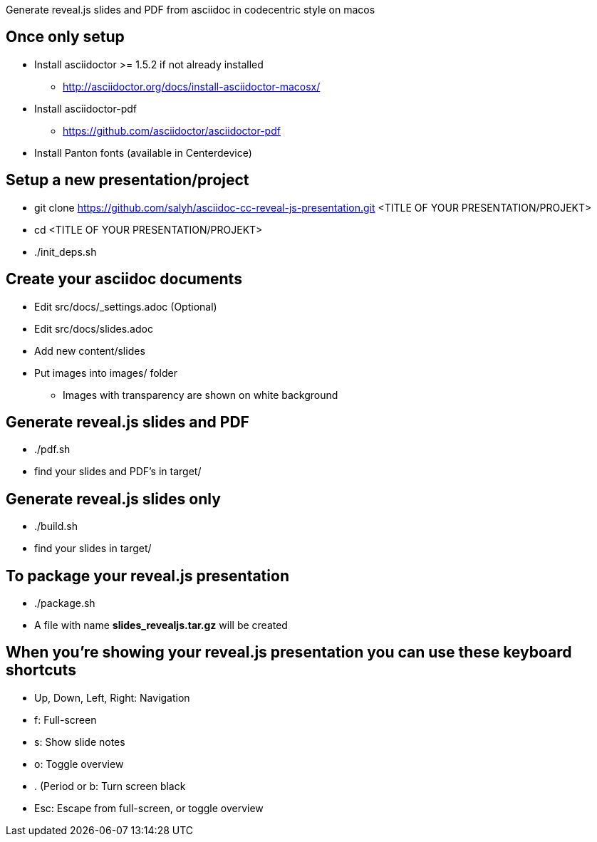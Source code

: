 Generate reveal.js slides and PDF from asciidoc in codecentric style on macos

== Once only setup
* Install asciidoctor >= 1.5.2 if not already installed
** http://asciidoctor.org/docs/install-asciidoctor-macosx/
* Install asciidoctor-pdf
** https://github.com/asciidoctor/asciidoctor-pdf
* Install Panton fonts (available in Centerdevice)

== Setup a new presentation/project
* git clone https://github.com/salyh/asciidoc-cc-reveal-js-presentation.git <TITLE OF YOUR PRESENTATION/PROJEKT>
* cd <TITLE OF YOUR PRESENTATION/PROJEKT>
* ./init_deps.sh

== Create your asciidoc documents
* Edit src/docs/_settings.adoc (Optional)
* Edit src/docs/slides.adoc
* Add new content/slides
* Put images into images/ folder
** Images with transparency are shown on white background

== Generate reveal.js slides and PDF
* ./pdf.sh
* find your slides and PDF's in target/

== Generate reveal.js slides only
* ./build.sh
* find your slides in target/

== To package your reveal.js presentation
* ./package.sh 
* A file with name **slides_revealjs.tar.gz** will be created

== When you're showing your reveal.js presentation you can use these keyboard shortcuts
* Up, Down, Left, Right: Navigation
* f: Full-screen
* s: Show slide notes
* o: Toggle overview
* . (Period or b: Turn screen black
* Esc: Escape from full-screen, or toggle overview
